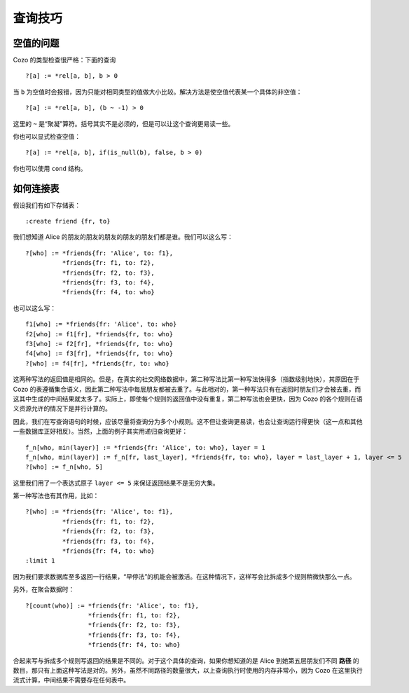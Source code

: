 =======================================
查询技巧
=======================================

------------------------------
空值的问题
------------------------------

Cozo 的类型检查很严格：下面的查询
::

    ?[a] := *rel[a, b], b > 0

当 ``b`` 为空值时会报错，因为只能对相同类型的值做大小比较。解决方法是使空值代表某一个具体的非空值：
::

    ?[a] := *rel[a, b], (b ~ -1) > 0

这里的 ``~`` 是“聚凝”算符。括号其实不是必须的，但是可以让这个查询更易读一些。

你也可以显式检查空值：
::

    ?[a] := *rel[a, b], if(is_null(b), false, b > 0)

你也可以使用 ``cond`` 结构。

------------------------------
如何连接表
------------------------------

假设我们有如下存储表：
::

    :create friend {fr, to}

我们想知道 Alice 的朋友的朋友的朋友的朋友的朋友们都是谁。我们可以这么写：
::

    ?[who] := *friends{fr: 'Alice', to: f1},
              *friends{fr: f1, to: f2},
              *friends{fr: f2, to: f3},
              *friends{fr: f3, to: f4},
              *friends{fr: f4, to: who}

也可以这么写：
::

    f1[who] := *friends{fr: 'Alice', to: who}
    f2[who] := f1[fr], *friends{fr, to: who}
    f3[who] := f2[fr], *friends{fr, to: who}
    f4[who] := f3[fr], *friends{fr, to: who}
    ?[who] := f4[fr], *friends{fr, to: who}

这两种写法的返回值是相同的。但是，在真实的社交网络数据中，第二种写法比第一种写法快得多（指数级别地快），其原因在于 Cozo 的表遵循集合语义，因此第二种写法中每层朋友都被去重了。与此相对的，第一种写法只有在返回时朋友们才会被去重，而这其中生成的中间结果就太多了。实际上，即使每个规则的返回值中没有重复，第二种写法也会更快，因为 Cozo 的各个规则在语义资源允许的情况下是并行计算的。

因此，我们在写查询语句的时候，应该尽量将查询分为多个小规则。这不但让查询更易读，也会让查询运行得更快（这一点和其他一些数据库正好相反）。当然，上面的例子其实用递归查询更好：
::

    f_n[who, min(layer)] := *friends{fr: 'Alice', to: who}, layer = 1
    f_n[who, min(layer)] := f_n[fr, last_layer], *friends{fr, to: who}, layer = last_layer + 1, layer <= 5
    ?[who] := f_n[who, 5]

这里我们用了一个表达式原子 ``layer <= 5`` 来保证返回结果不是无穷大集。

第一种写法也有其作用，比如：
::

    ?[who] := *friends{fr: 'Alice', to: f1},
              *friends{fr: f1, to: f2},
              *friends{fr: f2, to: f3},
              *friends{fr: f3, to: f4},
              *friends{fr: f4, to: who}
    :limit 1

因为我们要求数据库至多返回一行结果，“早停法”的机能会被激活。在这种情况下，这样写会比拆成多个规则稍微快那么一点。

另外，在聚合数据时：
::

    ?[count(who)] := *friends{fr: 'Alice', to: f1},
                     *friends{fr: f1, to: f2},
                     *friends{fr: f2, to: f3},
                     *friends{fr: f3, to: f4},
                     *friends{fr: f4, to: who}

合起来写与拆成多个规则写返回的结果是不同的。对于这个具体的查询，如果你想知道的是 Alice 到她第五层朋友们不同 **路径** 的数目，那只有上面这种写法是对的。另外，虽然不同路径的数量很大，以上查询执行时使用的内存非常小，因为 Cozo 在这里执行流式计算，中间结果不需要存在任何表中。